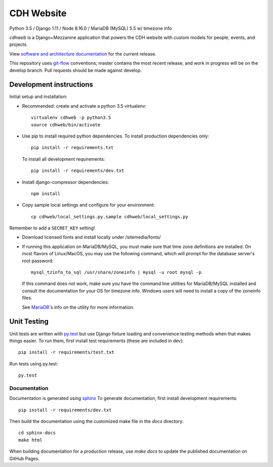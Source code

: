 CDH Website
===========

.. sphinx-start-marker-do-not-remove

.. image:: https://travis-ci.org/Princeton-CDH/cdh-web.svg?branch=master
   :target: https://travis-ci.org/Princeton-CDH/cdh-web
   :alt: Build status

.. image:: https://landscape.io/github/Princeton-CDH/cdh-web/master/landscape.svg?style=flat
  :target: https://landscape.io/github/Princeton-CDH/cdh-web/master
  :alt: Code Health

.. image:: https://codecov.io/gh/Princeton-CDH/cdh-web/branch/master/graph/badge.svg
   :target: https://codecov.io/gh/Princeton-CDH/cdh-web
   :alt: Code coverage

.. image:: https://requires.io/github/Princeton-CDH/cdh-web/requirements.svg?branch=master
   :target: https://requires.io/github/Princeton-CDH/cdh-web/requirements/?branch=master
   :alt: Requirements Status

Python 3.5 / Django 1.11 / Node 8.16.0 / MariaDB (MySQL) 5.5 w/ timezone info

`cdhweb` is a Django+Mezzanine application that powers the CDH website
with custom models for people, events, and projects.

View `software and architecture documentation <https://princeton-cdh.github.io/cdh-web/>`_
for the current release.

This repository uses `git-flow <https://github.com/nvie/gitflow>`_ conventions; master
contains the most recent release, and work in progress will be on the develop branch.
Pull requests should be made against develop.


Development instructions
------------------------

Initial setup and installation:

- Recommended: create and activate a python 3.5 virtualenv::

    virtualenv cdhweb -p python3.5
    source cdhweb/bin/activate

- Use pip to install required python dependencies.  To install production
  dependencies only::

    pip install -r requirements.txt

  To install all development requirements::

    pip install -r requirements/dev.txt

- Install django-compressor dependencies::

    npm install

- Copy sample local settings and configure for your environment::

    cp cdhweb/local_settings.py.sample cdhweb/local_settings.py

Remember to add a ``SECRET_KEY`` setting!

- Download licensed fonts and install locally under /sitemedia/fonts/

- If running this application on MariaDB/MySQL, you must make sure that
  time zone definitions are installed. On most flavors of Linux/MacOS,
  you may use the following command, which will prompt
  for the database server's root password::

    mysql_tzinfo_to_sql /usr/share/zoneinfo | mysql -u root mysql -p

  If this command does not work, make sure you have the command line utilities
  for MariaDB/MySQL installed and consult the documentation for your OS for
  timezone info. Windows users will need to install a copy of the zoneinfo
  files.

  See `MariaDB <https://mariadb.com/kb/en/library/mysql_tzinfo_to_sql/>`_'s
  info on the utility for more information.

Unit Testing
------------

Unit tests are written with `py.test <http://doc.pytest.org/>`_ but use
Django fixture loading and convenience testing methods when that makes
things easier.  To run them, first install test requirements (these are
included in dev)::

  pip install -r requirements/test.txt

Run tests using py.test::

  py.test

Documentation
~~~~~~~~~~~~~

Documentation is generated using `sphinx <http://www.sphinx-doc.org/>`__
To generate documentation, first install development requirements::

    pip install -r requirements/dev.txt

Then build the documentation using the customized make file in the `docs`
directory::

    cd sphinx-docs
    make html

When building documentation for a production release, use `make docs` to
update the published documentation on GitHub Pages.

